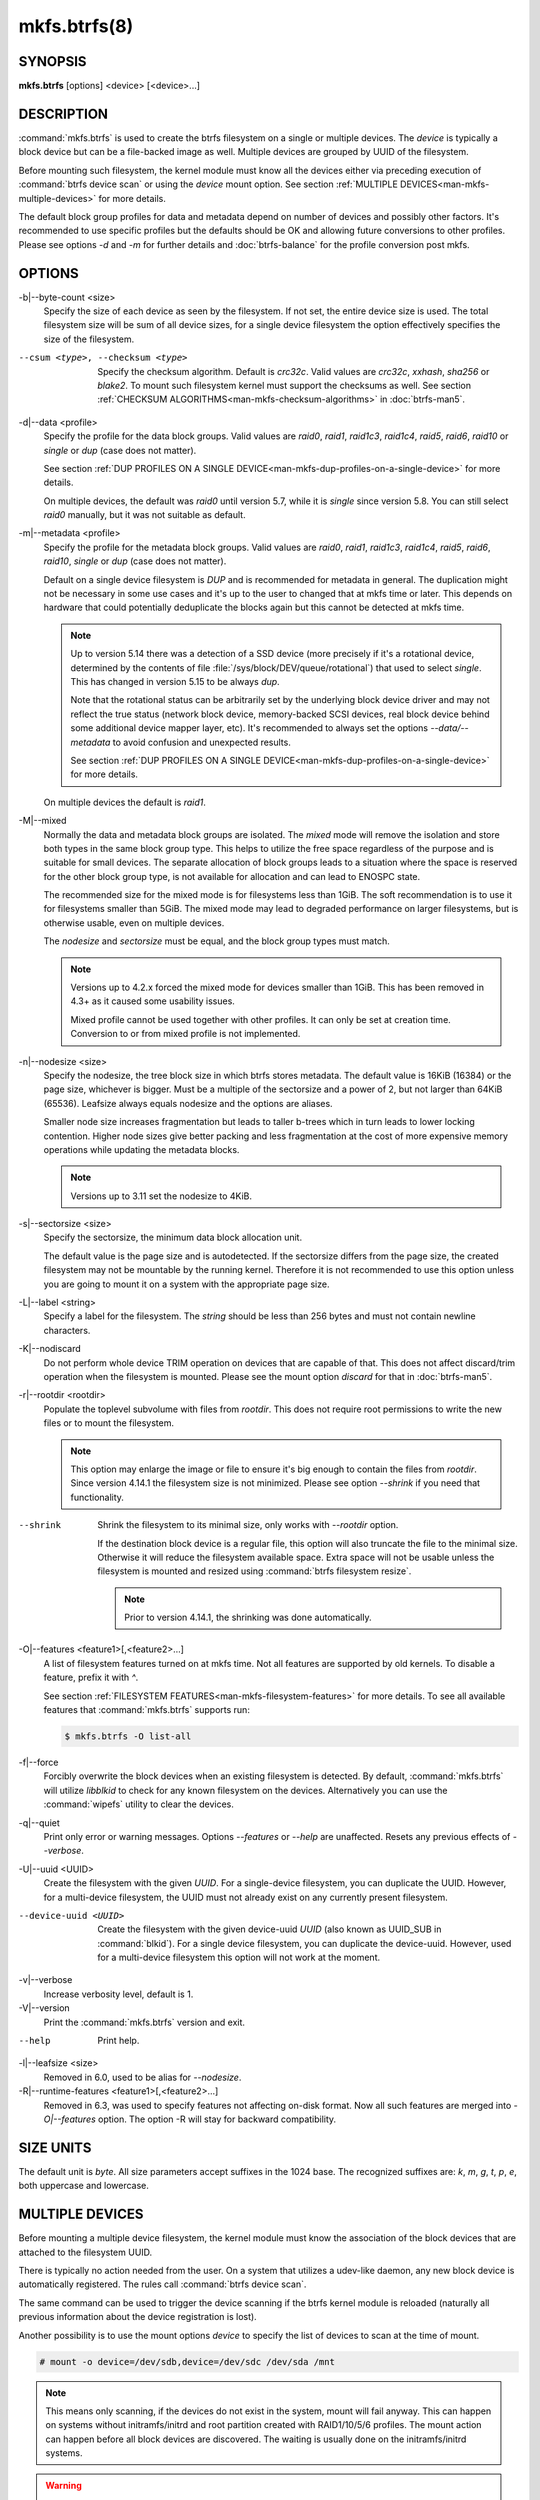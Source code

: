 mkfs.btrfs(8)
=============

SYNOPSIS
--------

**mkfs.btrfs** [options] <device> [<device>...]

DESCRIPTION
-----------

:command:`mkfs.btrfs` is used to create the btrfs filesystem on a single or multiple
devices.  The *device* is typically a block device but can be a file-backed image
as well. Multiple devices are grouped by UUID of the filesystem.

Before mounting such filesystem, the kernel module must know all the devices
either via preceding execution of :command:`btrfs device scan` or using the *device*
mount option. See section :ref:`MULTIPLE DEVICES<man-mkfs-multiple-devices>`
for more details.

The default block group profiles for data and metadata depend on number of
devices and possibly other factors. It's recommended to use specific profiles
but the defaults should be OK and allowing future conversions to other profiles.
Please see options *-d* and *-m* for further details and :doc:`btrfs-balance` for
the profile conversion post mkfs.

OPTIONS
-------

-b|--byte-count <size>
        Specify the size of each device as seen by the filesystem. If not set,
        the entire device size is used. The total filesystem size will be sum
        of all device sizes, for a single device filesystem the option
        effectively specifies the size of the filesystem.

--csum <type>, --checksum <type>
        Specify the checksum algorithm. Default is *crc32c*. Valid values are *crc32c*,
        *xxhash*, *sha256* or *blake2*. To mount such filesystem kernel must support the
        checksums as well. See section :ref:`CHECKSUM ALGORITHMS<man-mkfs-checksum-algorithms>`
        in :doc:`btrfs-man5`.

-d|--data <profile>
        Specify the profile for the data block groups.  Valid values are *raid0*,
        *raid1*, *raid1c3*, *raid1c4*, *raid5*, *raid6*, *raid10* or *single* or *dup*
        (case does not matter).

        See section :ref:`DUP PROFILES ON A SINGLE DEVICE<man-mkfs-dup-profiles-on-a-single-device>`
        for more details.

        On multiple devices, the default was *raid0* until version 5.7, while it is
        *single* since version 5.8. You can still select *raid0* manually, but it was not
        suitable as default.

-m|--metadata <profile>
        Specify the profile for the metadata block groups.
        Valid values are *raid0*, *raid1*, *raid1c3*, *raid1c4*, *raid5*, *raid6*,
        *raid10*, *single* or *dup* (case does not matter).

        Default on a single device filesystem is *DUP* and is recommended for metadata
        in general. The duplication might not be necessary in some use cases and it's
        up to the user to changed that at mkfs time or later. This depends on hardware
        that could potentially deduplicate the blocks again but this cannot be detected
        at mkfs time.

        .. note::
                Up to version 5.14 there was a detection of a SSD device (more precisely
                if it's a rotational device, determined by the contents of file
                :file:`/sys/block/DEV/queue/rotational`) that used to select *single*. This has
                changed in version 5.15 to be always *dup*.

                Note that the rotational status can be arbitrarily set by the underlying block
                device driver and may not reflect the true status (network block device, memory-backed
                SCSI devices, real block device behind some additional device mapper layer,
                etc). It's recommended to always set the options *--data/--metadata* to avoid
                confusion and unexpected results.

                See section :ref:`DUP PROFILES ON A SINGLE DEVICE<man-mkfs-dup-profiles-on-a-single-device>`
                for more details.

        On multiple devices the default is *raid1*.

.. _mkfs-feature-mixed-bg:

-M|--mixed
        Normally the data and metadata block groups are isolated. The *mixed* mode
        will remove the isolation and store both types in the same block group type.
        This helps to utilize the free space regardless of the purpose and is suitable
        for small devices. The separate allocation of block groups leads to a situation
        where the space is reserved for the other block group type, is not available for
        allocation and can lead to ENOSPC state.

        The recommended size for the mixed mode is for filesystems less than 1GiB. The
        soft recommendation is to use it for filesystems smaller than 5GiB. The mixed
        mode may lead to degraded performance on larger filesystems, but is otherwise
        usable, even on multiple devices.

        The *nodesize* and *sectorsize* must be equal, and the block group types must
        match.

        .. note::
                Versions up to 4.2.x forced the mixed mode for devices smaller than 1GiB.
                This has been removed in 4.3+ as it caused some usability issues.

                Mixed profile cannot be used together with other profiles. It can only
                be set at creation time. Conversion to or from mixed profile is not
                implemented.

-n|--nodesize <size>
        Specify the nodesize, the tree block size in which btrfs stores metadata. The
        default value is 16KiB (16384) or the page size, whichever is bigger. Must be a
        multiple of the sectorsize and a power of 2, but not larger than 64KiB (65536).
        Leafsize always equals nodesize and the options are aliases.

        Smaller node size increases fragmentation but leads to taller b-trees which in
        turn leads to lower locking contention. Higher node sizes give better packing
        and less fragmentation at the cost of more expensive memory operations while
        updating the metadata blocks.

        .. note::
                Versions up to 3.11 set the nodesize to 4KiB.

-s|--sectorsize <size>
        Specify the sectorsize, the minimum data block allocation unit.

        The default value is the page size and is autodetected. If the sectorsize
        differs from the page size, the created filesystem may not be mountable by the
        running kernel. Therefore it is not recommended to use this option unless you
        are going to mount it on a system with the appropriate page size.

-L|--label <string>
        Specify a label for the filesystem. The *string* should be less than 256
        bytes and must not contain newline characters.

-K|--nodiscard
        Do not perform whole device TRIM operation on devices that are capable of that.
        This does not affect discard/trim operation when the filesystem is mounted.
        Please see the mount option *discard* for that in :doc:`btrfs-man5`.

-r|--rootdir <rootdir>
        Populate the toplevel subvolume with files from *rootdir*.  This does not
        require root permissions to write the new files or to mount the filesystem.

        .. note::
                This option may enlarge the image or file to ensure it's big enough to
                contain the files from *rootdir*. Since version 4.14.1 the filesystem size is
                not minimized. Please see option *--shrink* if you need that functionality.

--shrink
        Shrink the filesystem to its minimal size, only works with *--rootdir* option.

        If the destination block device is a regular file, this option will also
        truncate the file to the minimal size. Otherwise it will reduce the filesystem
        available space.  Extra space will not be usable unless the filesystem is
        mounted and resized using :command:`btrfs filesystem resize`.

        .. note::
                Prior to version 4.14.1, the shrinking was done automatically.

-O|--features <feature1>[,<feature2>...]
        A list of filesystem features turned on at mkfs time. Not all features are
        supported by old kernels. To disable a feature, prefix it with *^*.

        See section :ref:`FILESYSTEM FEATURES<man-mkfs-filesystem-features>`
        for more details.  To see all available features that
        :command:`mkfs.btrfs` supports run:

        .. code-block:: bash

                $ mkfs.btrfs -O list-all

-f|--force
        Forcibly overwrite the block devices when an existing filesystem is detected.
        By default, :command:`mkfs.btrfs` will utilize *libblkid* to check for any known
        filesystem on the devices. Alternatively you can use the :command:`wipefs` utility
        to clear the devices.

-q|--quiet
        Print only error or warning messages. Options *--features* or *--help* are unaffected.
        Resets any previous effects of *--verbose*.

-U|--uuid <UUID>
        Create the filesystem with the given *UUID*. For a single-device filesystem,
        you can duplicate the UUID. However, for a multi-device filesystem, the UUID
        must not already exist on any currently present filesystem.

--device-uuid <UUID>
        Create the filesystem with the given device-uuid *UUID* (also known as
        UUID_SUB in :command:`blkid`).  For a single device filesystem, you can
        duplicate the device-uuid. However, used for a multi-device filesystem
        this option will not work at the moment.

-v|--verbose
        Increase verbosity level, default is 1.

-V|--version
        Print the :command:`mkfs.btrfs` version and exit.

--help
        Print help.

-l|--leafsize <size>
        Removed in 6.0, used to be alias for *--nodesize*.

-R|--runtime-features <feature1>[,<feature2>...]
        Removed in 6.3, was used to specify features not affecting on-disk format.
        Now all such features are merged into `-O|--features` option. The option
        -R will stay for backward compatibility.

SIZE UNITS
----------

The default unit is *byte*. All size parameters accept suffixes in the 1024
base. The recognized suffixes are: *k*, *m*, *g*, *t*, *p*, *e*, both uppercase
and lowercase.

.. _man-mkfs-multiple-devices:

MULTIPLE DEVICES
----------------

Before mounting a multiple device filesystem, the kernel module must know the
association of the block devices that are attached to the filesystem UUID.

There is typically no action needed from the user.  On a system that utilizes a
udev-like daemon, any new block device is automatically registered. The rules
call :command:`btrfs device scan`.

The same command can be used to trigger the device scanning if the btrfs kernel
module is reloaded (naturally all previous information about the device
registration is lost).

Another possibility is to use the mount options *device* to specify the list of
devices to scan at the time of mount.

.. code-block:: bash

        # mount -o device=/dev/sdb,device=/dev/sdc /dev/sda /mnt

.. note::
        This means only scanning, if the devices do not exist in the system,
        mount will fail anyway. This can happen on systems without initramfs/initrd and
        root partition created with RAID1/10/5/6 profiles. The mount action can happen
        before all block devices are discovered. The waiting is usually done on the
        initramfs/initrd systems.

.. warning::
        RAID5/6 has known problems and should not be used in production.

.. _man-mkfs-filesystem-features:

FILESYSTEM FEATURES
-------------------

Features that can be enabled during creation time. See also :doc:`btrfs-man5` section
:ref:`FILESYSTEM FEATURES<man-btrfs5-filesystem-features>`.

mixed-bg
        (kernel support since 2.6.37)

        mixed data and metadata block groups, also set by option *--mixed*

.. _mkfs-feature-extended-refs:

extref
        (default since btrfs-progs 3.12, kernel support since 3.7)

        increased hardlink limit per file in a directory to 65536, older kernels
        supported a varying number of hardlinks depending on the sum of all file name
        sizes that can be stored into one metadata block

raid56
        (kernel support since 3.9)

        extended format for RAID5/6, also enabled if RAID5 or RAID6 block groups
        are selected

.. _mkfs-feature-skinny-metadata:

skinny-metadata
        (default since btrfs-progs 3.18, kernel support since 3.10)

        reduced-size metadata for extent references, saves a few percent of metadata

.. _mkfs-feature-no-holes:

no-holes
        (default since btrfs-progs 5.15, kernel support since 3.14)

        improved representation of file extents where holes are not explicitly
        stored as an extent, saves a few percent of metadata if sparse files are used

zoned
        (kernel support since 5.12)

        zoned mode, data allocation and write friendly to zoned/SMR/ZBC/ZNS devices,
        see :ref:`ZONED MODE<man-btrfs5-zoned-mode>` in
        :doc:`btrfs-man5`, the mode is automatically selected when a
        zoned device is detected

quota
        (kernel support since 3.4)

        Enable quota support (qgroups). The qgroup accounting will be consistent,
        can be used together with *--rootdir*.  See also :doc:`btrfs-quota`.

.. _mkfs-feature-free-space-tree:

free-space-tree
        (default since btrfs-progs 5.15, kernel support since 4.5)

        Enable the free space tree (mount option *space_cache=v2*) for persisting the
        free space cache in a b-tree. This is built on top of the COW mechanism
        and has better performance than v1.

        Offline conversion from filesystems that don't have this feature
        enabled at *mkfs* time is possible, see :doc:`btrfstune`.

        Online conversion can be done by mounting with ``space_cache=v2``, this
        is sufficient to be done one time.

.. _mkfs-feature-block-group-tree:

block-group-tree
        (kernel support since 6.1)

        Enable a dedicated b-tree for block group items, this greatly reduces
        mount time for large filesystems due to better data locality that
        avoids seeking. On rotational devices the *large* size is considered
        starting from the 2-4TiB. Can be used on other types of devices (SSD,
        NVMe, ...) as well.

        Offline conversion from filesystems that don't have this feature
        enabled at *mkfs* time is possible, see :doc:`btrfstune`. Online
        conversion is not possible.

squota
	(kernel support since 6.7)

        Enable simple quota accounting (squotas). This is an alternative to
        qgroups with a smaller performance impact but no notion of shared vs.
        exclusive usage.

.. _mkfs-section-profiles:

BLOCK GROUPS, CHUNKS, RAID
--------------------------

The highlevel organizational units of a filesystem are block groups of three types:
data, metadata and system.

DATA
        store data blocks and nothing else

METADATA
        store internal metadata in b-trees, can store file data if they fit into the
        inline limit

SYSTEM
        store structures that describe the mapping between the physical devices and the
        linear logical space representing the filesystem

Other terms commonly used:

block group, chunk
        a logical range of space of a given profile, stores data, metadata or both;
        sometimes the terms are used interchangeably

        A typical size of metadata block group is 256MiB (filesystem smaller than
        50GiB) and 1GiB (larger than 50GiB), for data it's 1GiB. The system block group
        size is a few megabytes.

RAID
        a block group profile type that utilizes RAID-like features on multiple
        devices: striping, mirroring, parity

profile
        when used in connection with block groups refers to the allocation strategy
        and constraints, see the section :ref:`PROFILES<man-mkfs-profiles>` for more details

.. _man-mkfs-profiles:

PROFILES
--------

There are the following block group types available:

+----------+---------------+------------+------------+-------------------+--------------------+
| Profiles | Redundancy    | Redundancy | Redundancy | Space utilization |    Min/max devices |
|          |               |            |            |                   |                    |
|          | Copies        | Parity     | Striping   |                   |                    |
+==========+===============+============+============+===================+====================+
| single   |  1            |            |            | 100%              | 1/any              |
+----------+---------------+------------+------------+-------------------+--------------------+
| DUP      |  2 / 1 device |            |            |  50%              | 1/any (see note 1) |
+----------+---------------+------------+------------+-------------------+--------------------+
| RAID0    |  1            |            |  1 to N    | 100%              | 1/any (see note 5) |
+----------+---------------+------------+------------+-------------------+--------------------+
| RAID1    |  2            |            |            |  50%              | 2/any              |
+----------+---------------+------------+------------+-------------------+--------------------+
| RAID1C3  |  3            |            |            |  33%              | 3/any              |
+----------+---------------+------------+------------+-------------------+--------------------+
| RAID1C4  |  4            |            |            |  25%              | 4/any              |
+----------+---------------+------------+------------+-------------------+--------------------+
| RAID10   |  2            |            |  1 to N    |  50%              | 2/any (see note 5) |
+----------+---------------+------------+------------+-------------------+--------------------+
| RAID5    |  1            | 1          |  2 to N-1  | (N-1)/N           | 2/any (see note 2) |
+----------+---------------+------------+------------+-------------------+--------------------+
| RAID6    |  1            | 2          |  3 to N-2  | (N-2)/N           | 3/any (see note 3) |
+----------+---------------+------------+------------+-------------------+--------------------+

.. warning::
   It's not recommended to create filesystems with RAID0/1/10/5/6
   profiles on partitions from the same device.  Neither redundancy nor
   performance will be improved.

*Note 1:* DUP may exist on more than 1 device if it starts on a single device and
another one is added. Since version 4.5.1, :command:`mkfs.btrfs` will let you create DUP
on multiple devices without restrictions.

*Note 2:* It's not recommended to use 2 devices with RAID5. In that case,
parity stripe will contain the same data as the data stripe, making RAID5
degraded to RAID1 with more overhead.

*Note 3:* It's also not recommended to use 3 devices with RAID6, unless you
want to get effectively 3 copies in a RAID1-like manner (but not exactly that).

*Note 4:* Since kernel 5.5 it's possible to use RAID1C3 as replacement for
RAID6, higher space cost but reliable.

*Note 5:* Since kernel 5.15 it's possible to use (mount, convert profiles)
RAID0 on one device and RAID10 on two devices.

PROFILE LAYOUT
^^^^^^^^^^^^^^

For the following examples, assume devices numbered by 1, 2, 3 and 4, data or
metadata blocks A, B, C, D, with possible stripes e.g. A1, A2 that would be
logically A, etc. For parity profiles PA and QA are parity and syndrome,
associated with the given stripe.  The simple layouts single or DUP are left
out.  Actual physical block placement on devices depends on current state of
the free/allocated space and may appear random. All devices are assumed to be
present at the time of the blocks would have been written.

RAID1
"""""

========  ========  ========  ========
device 1  device 2  device 3  device 4
========  ========  ========  ========
A         D
B                             C
C
D         A         B
========  ========  ========  ========

RAID1C3
"""""""

========  ========  ========  ========
device 1  device 2  device 3  device 4
========  ========  ========  ========
A         A         D
B                   B
C                   A         C
D         D         C         B
========  ========  ========  ========

RAID0
"""""

========  ========  ========  ========
device 1  device 2  device 3  device 4
========  ========  ========  ========
A2        C3        A3        C2
B1        A1        D2        B3
C1        D3        B4        D1
D4        B2        C4        A4
========  ========  ========  ========

RAID5
"""""

========  ========  ========  ========
device 1  device 2  device 3  device 4
========  ========  ========  ========
A2        C3        A3        C2
B1        A1        D2        B3
C1        D3        PB        D1
PD        B2        PC        PA
========  ========  ========  ========

RAID6
"""""

========  ========  ========  ========
device 1  device 2  device 3  device 4
========  ========  ========  ========
A2        QC        QA        C2
B1        A1        D2        QB
C1        QD        PB        D1
PD        B2        PC        PA
========  ========  ========  ========

.. _man-mkfs-dup-profiles-on-a-single-device:

DUP PROFILES ON A SINGLE DEVICE
-------------------------------

The mkfs utility will let the user create a filesystem with profiles that write
the logical blocks to 2 physical locations. Whether there are really 2
physical copies highly depends on the underlying device type.

For example, a SSD drive can remap the blocks internally to a single copy--thus
deduplicating them. This negates the purpose of increased redundancy and just
wastes filesystem space without providing the expected level of redundancy.

The duplicated data/metadata may still be useful to statistically improve the
chances on a device that might perform some internal optimizations. The actual
details are not usually disclosed by vendors. For example we could expect that
not all blocks get deduplicated. This will provide a non-zero probability of
recovery compared to a zero chance if the single profile is used. The user
should make the tradeoff decision. The deduplication in SSDs is thought to be
widely available so the reason behind the mkfs default is to not give a false
sense of redundancy.

As another example, the widely used USB flash or SD cards use a translation
layer between the logical and physical view of the device. The data lifetime
may be affected by frequent plugging. The memory cells could get damaged,
hopefully not destroying both copies of particular data in case of DUP.

The wear levelling techniques can also lead to reduced redundancy, even if the
device does not do any deduplication. The controllers may put data written in
a short timespan into the same physical storage unit (cell, block etc). In case
this unit dies, both copies are lost. BTRFS does not add any artificial delay
between metadata writes.

The traditional rotational hard drives usually fail at the sector level.

In any case, a device that starts to misbehave and repairs from the DUP copy
should be replaced! **DUP is not backup**.

KNOWN ISSUES
------------

**SMALL FILESYSTEMS AND LARGE NODESIZE**

The combination of small filesystem size and large nodesize is not recommended
in general and can lead to various ENOSPC-related issues during mount time or runtime.

Since mixed block group creation is optional, we allow small
filesystem instances with differing values for *sectorsize* and *nodesize*
to be created and could end up in the following situation:

.. code-block:: none

       # mkfs.btrfs -f -n 65536 /dev/loop0
       btrfs-progs v3.19-rc2-405-g976307c
       See https://btrfs.readthedocs.io for more information.

       Performing full device TRIM (512.00MiB) ...
       Label:              (null)
       UUID:               49fab72e-0c8b-466b-a3ca-d1bfe56475f0
       Node size:          65536
       Sector size:        4096
       Filesystem size:    512.00MiB
       Block group profiles:
         Data:             single            8.00MiB
         Metadata:         DUP              40.00MiB
         System:           DUP              12.00MiB
       SSD detected:       no
       Incompat features:  extref, skinny-metadata
       Number of devices:  1
       Devices:
         ID        SIZE  PATH
          1   512.00MiB  /dev/loop0

       # mount /dev/loop0 /mnt/
       mount: mount /dev/loop0 on /mnt failed: No space left on device

The ENOSPC occurs during the creation of the UUID tree. This is caused
by large metadata blocks and space reservation strategy that allocates more
than can fit into the filesystem.


AVAILABILITY
------------

**btrfs** is part of btrfs-progs.  Please refer to the documentation at
`https://btrfs.readthedocs.io <https://btrfs.readthedocs.io>`_.

SEE ALSO
--------

:doc:`btrfs-man5`,
:doc:`btrfs`,
:doc:`btrfs-balance`,
``wipefs(8)``

